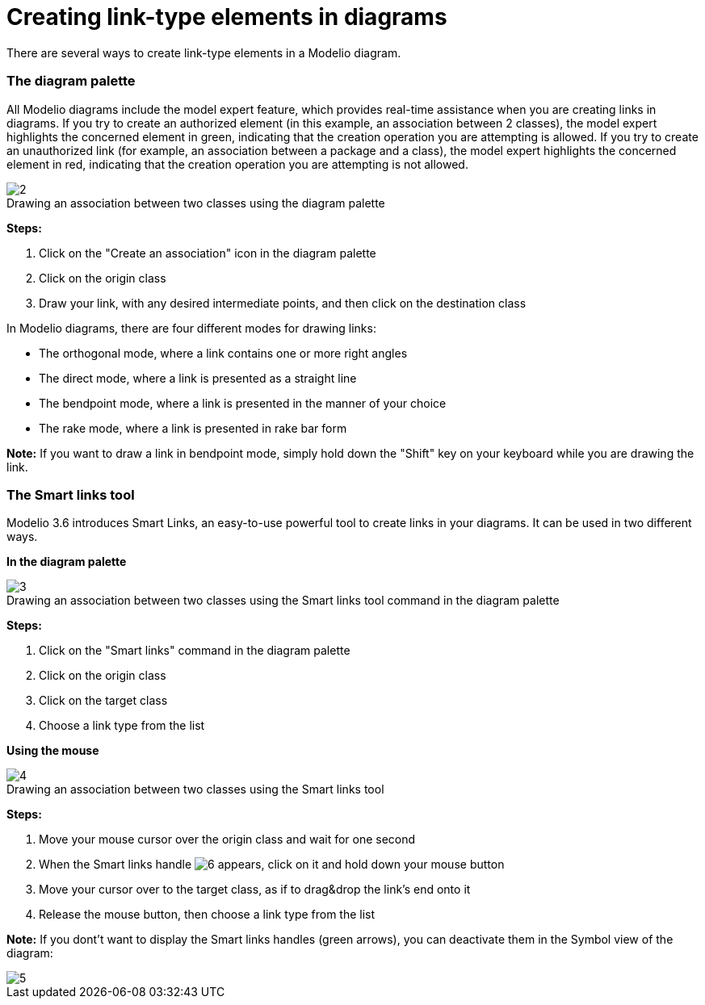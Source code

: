 // Disable all captions for figures.
:!figure-caption:
// Path to the stylesheet files
:stylesdir: .

[[Creating-link-type-elements-in-diagrams]]

[[creating-link-type-elements-in-diagrams]]
= Creating link-type elements in diagrams

There are several ways to create link-type elements in a Modelio diagram.

[[The-diagram-palette]]

[[the-diagram-palette]]
=== The diagram palette

All Modelio diagrams include the model expert feature, which provides real-time assistance when you are creating links in diagrams. If you try to create an authorized element (in this example, an association between 2 classes), the model expert highlights the concerned element in green, indicating that the creation operation you are attempting is allowed. If you try to create an unauthorized link (for example, an association between a package and a class), the model expert highlights the concerned element in red, indicating that the creation operation you are attempting is not allowed.

.Drawing an association between two classes using the diagram palette
image::images/Modeler-_modeler_building_models_creating_links_diagrams_creating_link-type_elements_in_diagrams_1.png[2]

*Steps:*

1. Click on the "Create an association" icon in the diagram palette +
2. Click on the origin class +
3. Draw your link, with any desired intermediate points, and then click on the destination class

In Modelio diagrams, there are four different modes for drawing links:

* The orthogonal mode, where a link contains one or more right angles
* The direct mode, where a link is presented as a straight line
* The bendpoint mode, where a link is presented in the manner of your choice
* The rake mode, where a link is presented in rake bar form

*Note:* If you want to draw a link in bendpoint mode, simply hold down the "Shift" key on your keyboard while you are drawing the link.

[[The-Smart-links-tool]]

[[the-smart-links-tool]]
=== The Smart links tool

Modelio 3.6 introduces Smart Links, an easy-to-use powerful tool to create links in your diagrams. It can be used in two different ways.

*In the diagram palette*

.Drawing an association between two classes using the Smart links tool command in the diagram palette
image::images/Modeler-_modeler_building_models_creating_links_diagrams_creating_link-type_elements_in_diagrams_2.png[3]

*Steps:*

1. Click on the "Smart links" command in the diagram palette +
2. Click on the origin class +
3. Click on the target class +
4. Choose a link type from the list

*Using the mouse*

.Drawing an association between two classes using the Smart links tool
image::images/Modeler-_modeler_building_models_creating_links_diagrams_creating_link-type_elements_in_diagrams_3.png[4]

*Steps:*

1. Move your mouse cursor over the origin class and wait for one second +
2. When the Smart links handle image:images/Modeler-_modeler_building_models_creating_links_diagrams_SmartLinks_handle.png[6] appears, click on it and hold down your mouse button +
3. Move your cursor over to the target class, as if to drag&drop the link's end onto it +
4. Release the mouse button, then choose a link type from the list

*Note:* If you dont't want to display the Smart links handles (green arrows), you can deactivate them in the Symbol view of the diagram:

image::images/Modeler-_modeler_building_models_creating_links_diagrams_creating_link-type_elements_in_diagrams_4.png[5]


